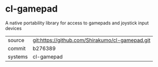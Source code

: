 * cl-gamepad

A native portability library for access to gamepads and joystick input devices

|---------+-------------------------------------------------|
| source  | git:https://github.com/Shirakumo/cl-gamepad.git |
| commit  | b276389                                         |
| systems | cl-gamepad                                      |
|---------+-------------------------------------------------|
